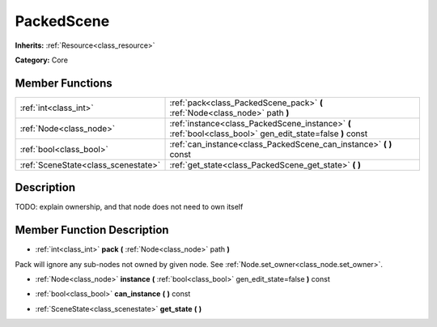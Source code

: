 .. _class_PackedScene:

PackedScene
===========

**Inherits:** :ref:`Resource<class_resource>`

**Category:** Core



Member Functions
----------------

+--------------------------------------+--------------------------------------------------------------------------------------------------------------+
| :ref:`int<class_int>`                | :ref:`pack<class_PackedScene_pack>`  **(** :ref:`Node<class_node>` path  **)**                               |
+--------------------------------------+--------------------------------------------------------------------------------------------------------------+
| :ref:`Node<class_node>`              | :ref:`instance<class_PackedScene_instance>`  **(** :ref:`bool<class_bool>` gen_edit_state=false  **)** const |
+--------------------------------------+--------------------------------------------------------------------------------------------------------------+
| :ref:`bool<class_bool>`              | :ref:`can_instance<class_PackedScene_can_instance>`  **(** **)** const                                       |
+--------------------------------------+--------------------------------------------------------------------------------------------------------------+
| :ref:`SceneState<class_scenestate>`  | :ref:`get_state<class_PackedScene_get_state>`  **(** **)**                                                   |
+--------------------------------------+--------------------------------------------------------------------------------------------------------------+

Description
-----------

TODO: explain ownership, and that node does not need to own itself

Member Function Description
---------------------------

.. _class_PackedScene_pack:

- :ref:`int<class_int>`  **pack**  **(** :ref:`Node<class_node>` path  **)**

Pack will ignore any sub-nodes not owned by given node. See :ref:`Node.set_owner<class_node.set_owner>`.

.. _class_PackedScene_instance:

- :ref:`Node<class_node>`  **instance**  **(** :ref:`bool<class_bool>` gen_edit_state=false  **)** const

.. _class_PackedScene_can_instance:

- :ref:`bool<class_bool>`  **can_instance**  **(** **)** const

.. _class_PackedScene_get_state:

- :ref:`SceneState<class_scenestate>`  **get_state**  **(** **)**



